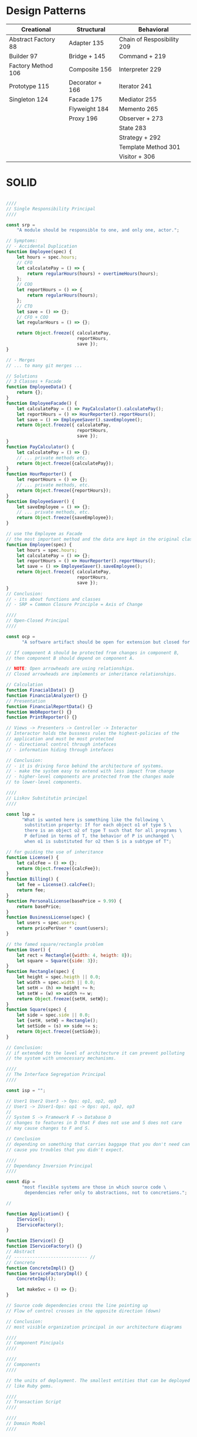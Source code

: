 * Design Patterns

| Creational          | Structural      | Behavioral                 |
|---------------------+-----------------+----------------------------|
| Abstract Factory 88 | Adapter     135 | Chain of Resposibility 209 |
| Builder          97 | Bridge +    145 | Command +              219 |
| Factory Method  106 | Composite   156 | Interpreter            229 |
| Prototype       115 | Decorator + 166 | Iterator               241 |
| Singleton       124 | Facade      175 | Mediator               255 |
|                     | Flyweight   184 | Memento                265 |
|                     | Proxy       196 | Observer +             273 |
|                     |                 | State                  283 |
|                     |                 | Strategy +             292 |
|                     |                 | Template Method        301 |
|                     |                 | Visitor +              306 |

* SOLID

#+BEGIN_SRC javascript

////
// Single Responsibility Principal
////

const srp =
    "A module should be responsible to one, and only one, actor.";

// Symptoms:
// - Accidental Duplication
function Employee(spec) {
    let hours = spec.hours;
    // CFO
    let calculatePay = () => {
        return regularHours(hours) + overtimeHours(hours);
    };
    // COO
    let reportHours = () => {
        return regularHours(hours);
    };
    // CTO
    let save = () => {};
    // CFO + COO
    let regularHours = () => {};

    return Object.freeze({ calculatePay,
                           reportHours,
                           save });
}

// - Merges
// ... to many git merges ...

// Solutions
// 3 Classes + Facade
function EmployeeData() {
    return {};
}
function EmployeeFacade() {
    let calculatePay = () => PayCalculator().calculatePay();
    let reportHours = () => HourReporter().reportHours();
    let save = () => EmployeeSaver().saveEmployee();
    return Object.freeze({ calculatePay,
                           reportHours,
                           save });
}
function PayCalculator() {
    let calculatePay = () => {};
    // ... private methods etc.
    return Object.freeze({calculatePay});
}
function HourReporter() {
    let reportHours = () => {};
    // ... private methods, etc.
    return Object.freeze({reportHours});
}
function EmployeeSaver() {
    let saveEmployee = () => {};
    // ... private methods, etc.
    return Object.freeze({saveEmployee});
}

// use the Employee as Facade
// the most important method and the data are kept in the original class
function Employee(spec) {
    let hours = spec.hours;
    let calculatePay = () => {};
    let reportHours = () => HourReporter().reportHours();
    let save = () => EmployeeSaver().saveEmployee();
    return Object.freeze({ calculatePay,
                           reportHours,
                           save });
}
// Conclusion:
// - its about functions and classes
// - SRP = Common Closure Principle = Axis of Change

////
// Open-Closed Principal
////

const ocp =
      "A software artifact should be open for extension but closed for modification.";

// If component A should be protected from changes in component B,
// then component B should depend on component A.

// NOTE: Open arrowheads are using relationships.
// Closed arrowheads are implements or inheritance relationships.

// Calculation
function FinacialData() {}
function FinancialAnalyzer() {}
// Presentation
function FinancialReportData() {}
function WebReporter() {}
function PrintReporter() {}

// Views -> Presenters -> Controller -> Interactor
// Interactor holds the bussness rules the highest-policies of the
// application and must be most protected
// - directional control through intefaces
// - information hiding through intefaces

// Conclusion:
// - it is driving force behind the architecture of systems.
// - make the system easy to extend with less impact from change
// - higher-level components are protected from the changes made
// to lower-level components.

////
// Liskov Substitutin principal
////

const lsp =
      "What is wanted here is something like the following \
       substitution property: If for each object o1 of type S \
       there is an object o2 of type T such that for all programs \
       P defined in terms of T, the behavior of P is unchanged \
       when o1 is substituted for o2 then S is a subtype of T";

// for guiding the use of inheritance
function License() {
    let calcFee = () => {};
    return Object.freeze({calcFee});
}
function Billing() {
    let fee = License().calcFee();
    return fee;
}
function PersonalLicense(basePrice = 9.99) {
    return basePrice;
}
function BusinessLicense(spec) {
    let users = spec.users;
    return pricePerUser * count(users);
}

// the famed square/rectangle problem
function User() {
    let rect = Rectangle({width: 4, heigth: 8});
    let square = Square({side: 3});
}
function Rectangle(spec) {
    let height = spec.heigth || 0.0;
    let width = spec.width || 0.0;
    let setH = (h) => height += h;
    let setW = (w) => width += w;
    return Object.freeze({setH, setW});
}
function Square(spec) {
    let side = spec.side || 0.0;
    let {setH, setW} = Rectangle();
    let setSide = (s) => side += s;
    return Object.freeze({setSide});
}

// Conclusion:
// if extended to the level of architecture it can prevent polluting
// the system with unnecessary mechanisms.

////
// The Interface Segregation Principal
////

const isp = "";

// User1 User2 User3 -> Ops: op1, op2, op3
// User1 -> IUser1-Ops: op1 -> Ops: op1, op2, op3
//
// System S -> Framework F -> Database D
// changes to features in D that F does not use and S does not care
// may cause changes to F and S.

// Conclusion
// depending on something that carries baggage that you don't need can
// cause you troubles that you didn't expect.

////
// Dependancy Inversion Principal
////

const dip =
      "most flexible systems are those in which source code \
       dependencies refer only to abstractions, not to concretions.";

//

function Application() {
    IService();
    IServiceFactory();
}

function IService() {}
function IServiceFactory() {}
// Abstract
// ---------------------------- //
// Concrete
function ConcreteImpl() {}
function ServiceFactoryImpl() {
    ConcreteImpl();

    let makeSvc = () => {};
}

// Source code dependencies cross the line pointing up
// Flow of control crosses in the opposite direction (down)

// Conclusion:
// most visible organization principal in our architecture diagrams

////
// Component Pincipals
////

////
// Components
////

// the units of deployment. The smallest entities that can be deployed
// like Ruby gems.

////
// Transaction Script
////

////
// Domain Model
////

////
// Active Record
////
function Person(spec) {
    let { lastName, firstName, numberOfDependants } = spec;
    let db = DB();

    let getExemption = () => {};
    let isFlaggedForAudit = () => {};
    let getTaxableEarnings = () => {};

    let insert = () => {};
    let update = () => {};
    let remove = () => {};
    return Object.freeze({getExemption,
                          isFlaggedForAudit,
                          getTaxableEarnings,
                          insert,
                          update,
                          remove});
}
function DB() {}


////
// DataMapper
////
function Person(spec) {
    let { lastName, firstName, numberOfDependants } = spec;

    let getExemption = () => {};
    let isFlaggedForAudit = () => {};
    let getTaxableEarnings = () => {};
    return Object.freeze({getExemption,
                          isFlaggedForAudit,
                          getTaxableEarnings});
}
function PersonMapper(spec) {
    let db = DB();
    let person = Person();

    let insert = () => {};
    let update = () => {};
    let remove = () => {};
    return Object.freeze({insert,
                          update,
                          remove});
}
function DB() {}

#+END_SRC

* Uncle Bob - SOLID Principles of Object Oriented and Agile Design (Talk)

** Summary
The growth demands on the industry puts it in a situation where it is
garanteed that half of the professionals will lack enough experience(and/or
discipline). There is a lot of bad code and it's symptoms are that it is
rigid and fragile. The reason for bad code is coupling. OO is useful not
because it models the real world, but because (comparatively to c) it gives
us a convenient way to do polymorphism. Here are some OO principals to help
you avoid angry c level management:
*** Single-Responsibility
A class should have one and only one reason to change.

#+BEGIN_SRC ruby
class AuthenticationsUser
  def authenticate(email, password)
    if MatchesPasswords.new(email, password).matches?
      do_some_authentication
    else
      raise NotAllowedError
    end
  end
end

class MatchesPasswords
  def initialize(email, password)
    @email = email
    @password = password
  end

  def matches?
    user = find_from_db(:user, @email)
    user.encrypted_password == encrypt(@password)
  end
end
#+END_SRC

*** Open/Closed
A module should be open for extention, but closed for modification
(Polymorphic calls)

#+BEGIN_SRC ruby

class Report
  def body
    generate_report_stuff
  end
  
  def print(formatter: JSONFormatter.new)
    formatter.format body
  end
end

report = Report.new
report.print(formatter: XMLFormatter.new)

#+END_SRC

*** Liskov Substitution
Subtypes must be substitutable for their base types

#+BEGIN_SRC ruby

class Animal
  def walk
    do_some_walkin
  end
  
  def run
    raise NotImplementedError
  end
end

class Cat < Animal
  def run
    run_like_a_cat
  end
end
#+END_SRC

*** Interface Segregation
No client should be forced to depend on methods it does not use

#+BEGIN_SRC ruby
class Computer
  def turn_on
    # turn on the computer
  end
  
  def type
    # type on the keyboard
  end
  
  #def change_hard_drive
  #  moved to ComputerInternals
  #end
end

class ComputerInternals
  def change_hard_drive
    # opens the computer body
    # and changes hard drive
  end
end
class Programmer
  def usa_computer
    @computer.turn_on
    @computer.type
  end
end

class Technician
  def fix_computer
    # @computer.change_hard_drive
    @computer_internals.change_hard_drive
  end
end
#+END_SRC

*** Dependancy Inversion
Abstractions should not depend upon details.
Details should depend upon abstractions.

#+BEGIN_SRC ruby
class Report
  def initialize
    @body = "whatever"
  end

  def print(formatter: JsonFormatter.new)
   formatter.generate @body
  end
end

class JsonFormatter
  def generate(body)
    # convert the body arg into json
  end
end
class XmlFormatter
  def generate(body)
    # convert the body arg into xml
  end
end

class CsvFormatter
  def generate(body)
    # convert the body arg into csv
  end
end
#+END_SRC

** Talk 
*** Intro: H2O looks like Mickey Mouse

Opens up with popular physics and interacts with audience. 

How many of you are programmers?
What's water?
What's the chemical formula?
What does the molecule look like?

The Water molecule looks like Micky Mouse and is made of 2 atoms hydrogen
and 1 oxygen, with angle 103 degrees, for quantum mechanical reasons
having to do with god knows what.

Why those 3 atoms stick together?
Before you answer think what those 3 atoms are?
(counts charge in protons and elecrons in each atom - result is negative charge)

These 3 atoms should repel each other!
If you get the electrons moving fast, they will group close to the
positive charges(between the protons).

The molecule wants to stick to anything that have charge.
(your hand, dirt, ..., the thin water - baloon trick)

*** Motivation: growth rate of the industry and programmers experience 

After 6 mins suddenly cuts to the main topic:
We have to abondon this topic and talk about ...

What's goes wrong with softwere?

How many of you have been a programmer for a:
- year?
- 5 years?
- 10 year?
- 15 years?

Each time cuts in half. Why this interesting halving?
What is the population of programmers? - Probably 100 million.
How many programmers in 1970? - 15 thousand.
How many in 1960? - couple of hundred, and they weren't either programmers
but hardwere developers.
Think about that progression in time? It has a doubling rate in 5 years.
Half the programmers have less than 5 years experience. (always)

How do we deal with the fact in our industry we are stuck in an exponential
curve that garantees perpetual inexperience?

How many of you have been slowed down by really bad code?

We know bad code slows us down, why do we write it? We had to go 'fast'?
You don't go fast by writing bad code, by rushing, by tearing through the
code and just making it work and releasing it as fast as you can.
You wanna go fast you do a good job.

*** Coupling is what makes bad code

What are the simptoms of bad softwere?
- Its confuzing. Good code should explane itself.
- When modify something and something else breaks.
- You must modify massive amounts of other code to come back into
consistency with the new modification.

After many week you have touched evry single module in the system and you
are finaly done. Boss asks you:
"What the heck took you so long?"
And you utter the imortal words of every softwere developer:
"Oh, it was a lot more complicated than I thought."

- Rigidity - bad dependancies, systems that are coupled
- Fragility - code breaks in many places
- ?         - the desirable parts of the code are so coupled to the
undesirable parts that you can not use it

The common tread in all of those flaws is coupling.
The bulk of softwere design is managing dependancies. Figuring out were
to put code and cutting the dependancies.

How do you do that?

Let M and N be modules. N has a function f. M calls f.
Which of these modules knows about the other?
Flow of control goes from M to N. M knows about N.
How do we know it?
If N changes M has to. The compiler knows.

So if the high level modules know about the low level modules the rule
for inversion of control is violated.
Do you want your high level policy poluted with high level detail?
That is what makes code hard to read.

Imagine a tree of modules rooted at the most high level one called Main,
each new layer is calling the layer below. Flow is from high to low.
 
Main -> M -> N -> O -> Very low level module ...

If high level modules depend on lower level modules down the dependancy
tree, a change to detail affects high level policy.

*** Why do we use OO?

What is OO? What are Objects? Why is it part of every language?

- From 1980 t0 1985 objective-c was the only OO option.
Brad Cox invented objective-c. Why? He was a Smalltalk programmer, someone
make him program in c, he hated it, he wrote alittle preprocessor infront
of c, gave it some smalltalk attributes. 

- then Bjarne Stroustrup wrote the c++ programming language, and all c
devs moved to it.

Why all languages now are OO?
- Encapsulation
- Inheritance
- Polymorphism

But c had perfect encapsulation? You just have to forward declare your
variables in a header file and noboby can see anything, but your function
signitures. Objects skrewed that up, c++ put all the variables in a header
file and we had to invent the public, private, protected keyword hacks. 
OO weakened encapsulation. 

Do we had inheritance in c?
Unions, take 2 ds, give them common elements and changes them only at the
end, then cast pointers from one to the other and pass them around inside
functions just like polymorphic objects.

c++ made it more convenient and added multiple inheritance.

But it desappered in Java, because a solution to the diamond problem would
make the compiler too complicated. So they inveted the interface.
It is just an Abstract Class with Abstract methods.

In dynamic languages you can have polymorphism without inheritance.
It is only used to inherit behavior in variables.

Do we had a polymorphism in c? Yes sort of. But it was dangerous as hell.
Here c++ gave cheap, easy, safe polymorphism.

*** Polymmorphism inverts the flow of control

How do we solve the M -> N module dependancy with OO?

We put an interface in between, M use it to calls f, N will derive from
that interface. And now the compile time dependancy points against the
flow of control. This is what polymorphis is. It gives you the ability
to create one module calling another and yet have the compile time
dependancy point against the flow of control.

*** Class design principles (SOLID)

- SRP: the single responsibility principle
- OCR: the open/close principle
- LSP: the liskov substitution principle
- ISP: the interface segregation principle
- DIP: the dependancy inversion principle

*** Single responsibility principle

A class  should have one, and only one reason to change.

Example:
Payroll -> Employee[CalcPay(), ReportHours(), WriteEmployee()]

How many sources of change?
This class has 3 different responsibilities to 3 different actors.
It is possible to add a new feature to one and break the others.
They change at different times, for different reasons, based on the
interest of different people in the organization(the C-level guys).

How do we get those 3 methods in 3 different classes? 

Payrol -> Employee[CalcPay()] <- (ReportWriter) AND (Employee Repository)

They now depend on Employee, change in CalcPay will affect them.

IEmployee[CalcPay] -> Employee[CalcPay]

or single class that im[plements all 3 methods but has 3 different base
classes one with each of the methods.

or 3 classes one with each method and put a fasade object that delegates
to them...

*** Open/Closed principle

Modules should be open for extension, but closed for modification.

You should be able to change what the model does(its behavior) without
changing the module. Polymorphic calls. 

Ex 1: the problem

enum ShapeType {circle, square}
Shape {enum ShapeType itsType;}
Circle[DrawCircle()]
Square[DrawSquare()]
DrawAllShapes[DrawAllShapes()] <- Shape, Circle, Square  

Ex 2: the OO lie:

IShape[Draw()]
ISquare[Draw()]
ICircle[Draw()]
DrawAllShapes[DrawAllShapes()] <- IShape

DrawAllShapes loops through a list of shapes and calls their draw method
without knowing anything about shapes. We can add Oval, or change a shape,
no hunt for switch statements.

What does this protect us from? New shapes being added, but our customers
don't want new shapes they want for all the squares to be drawn 1st and
all the circles 2nd. 

Had we known that ahead of time maybe we could had invented an abstraction
to proctect us against the ordering of the shapes.

One of the great flaws of OO is that in order for OO to protect you from the
customer you have to know what the customer is goning to do and the customer
is always going to do the other thing.

Instead we implement the simplest thing we possibly can, ant than we are
going to get it out infront of the customer as soon as we possibly can,
and ask the customer to change it. This give you a clue where the axis of
change in our application is.

*** Liskov Substitution Principle 

Derived classes must be usable through the base class interface, without
the need for the user to know the difference.

Abstract Server <- Client, Concrete Server 

The Square/Rectangle problem.
We have a Rectangle, we need to add Square, square is a rectangle, but
with only one field and method. It cannot inherit from Rectangle.


Rectangle[height,width, SetHeight(), SetWidth]

Square[?]

This is not the right relationship, because that's not a square or
rectangle that's a piece of code. The classes only represent the things
they do not share the relationships of the things.

The inheritance relation ship is not a isA relationship, it really is just
a the redeclaration of functions and variables in the subscope.

How do we fix that problem?
This is vaiolation of the principle, because square is not substitutable
with rectangle. (typeof statements are symptom for this)

*** Interface segregation principle

When a client depends upon a class that contains interfaces that the
client does not use, but that other clients do use, then that client will
be affected by the changes that those other clients force upon the class

*** Dependancy Inversion

Abstractions should not depend upon details. Details should depend upon
abstractions.

covered in the first part of the talk.
